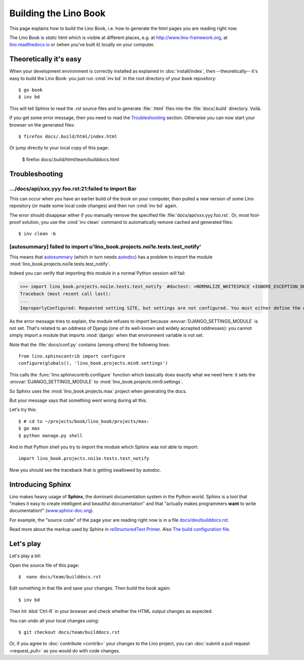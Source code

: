 .. doctest docs/dev/builddocs.rst
.. _lino.dev.bd:

======================
Building the Lino Book
======================

This page explains how to build the Lino Book, i.e. how to generate
the html pages you are reading right now.

The Lino Book is *static* html which is visible at different places,
e.g. at http://www.lino-framework.org\ , at `lino.readthedocs.io
<http://lino.readthedocs.io/en/latest/>`__ or (when you've built it)
locally on your computer.


Theoretically it's easy
=======================

When your development environment is correctly installed as explained
in :doc:`install/index`, then --theoretically-- it's easy to build the Lino
Book: you just run :cmd:`inv bd` in the root directory of your
``book`` repository::

  $ go book
  $ inv bd

This will tell Sphinx to read the `.rst` source files and to generate
:file:`.html` files into the :file:`docs/.build` directory.  Voilà.

If you get some error message, then you need to read the
Troubleshooting_ section.  Otherwise you can now start your browser on
the generated files::

  $ firefox docs/.build/html/index.html

Or jump directly to your local copy of this page:

  $ firefox docs/.build/html/team/builddocs.html


Troubleshooting
===============

.../docs/api/xxx.yyy.foo.rst:21:failed to import Bar
----------------------------------------------------

This can occur when you have an earlier build of the book on your
computer, then pulled a new version of some Lino repository (or made
some local code changes) and then run :cmd:`inv bd` again.

The error should disappear either if you manually remove the specified
file :file:`docs/api/xxx.yyy.foo.rst`.  Or, most fool-proof solution,
you use the :cmd:`inv clean` command to automatically remove cached
and generated files::

    $ inv clean -b


[autosummary] failed to import u'lino_book.projects.noi1e.tests.test_notify'
---------------------------------------------------------------------------

This means that `autosummary
<http://www.sphinx-doc.org/en/master/usage/extensions/autosummary.html>`__ (which
in turn needs `autodoc
<http://www.sphinx-doc.org/en/master/ext/autodoc.html>`__) has a
problem to import the module
:mod:`lino_book.projects.noi1e.tests.test_notify`.

Indeed you can verify that importing this module in a normal Python
session will fail:

.. Make sure that DJANGO_SETTINGS_MODULE isn't set because otherwise Django
   raises another exception:

   >>> import os ; u = os.environ.pop('DJANGO_SETTINGS_MODULE', None)

>>> import lino_book.projects.noi1e.tests.test_notify  #doctest: +NORMALIZE_WHITESPACE +IGNORE_EXCEPTION_DETAIL +ELLIPSIS
Traceback (most recent call last):
...
ImproperlyConfigured: Requested setting SITE, but settings are not configured. You must either define the environment variable DJANGO_SETTINGS_MODULE or call settings.configure() before accessing settings.

As the error message tries to explain, the module refuses to import
because :envvar:`DJANGO_SETTINGS_MODULE` is not set.  That's related
to an oddness of Django (one of its well-known and widely accepted
oddnesses): you cannot simply import a module that imports
:mod:`django` when that environment variable is not set.

Note that the :file:`docs/conf.py` contains (among others) the
following lines::

    from lino.sphinxcontrib import configure
    configure(globals(), 'lino_book.projects.min9.settings')

This calls the :func:`lino.sphinxcontrib.configure` function which
basically does exactly what we need here: it sets the
:envvar:`DJANGO_SETTINGS_MODULE` to
:mod:`lino_book.projects.min9.settings`.

So Sphinx uses the :mod:`lino_book.projects.max` project when
generating the docs.

But your message says that something went wrong during all this.

Let's try this::

    $ # cd to ~/projects/book/lino_book/projects/max:
    $ go max
    $ python manage.py shell

And in *that* Python shell you try to import the module which Sphinx
was not able to import::

    import lino_book.projects.noi1e.tests.test_notify

Now you should see the traceback that is getting swallowed by autodoc.



Introducing Sphinx
==================

Lino makes heavy usage of **Sphinx**, the dominant documentation
system in the Python world.  Sphinx is a tool that "makes it easy to
create intelligent and beautiful documentation" and that "actually
makes programmers **want** to write documentation!"
(`www.sphinx-doc.org <http://www.sphinx-doc.org>`__).

For example, the "source code" of the page your are reading right now
is in a file `docs/dev/builddocs.rst
<https://github.com/lino-framework/book/blob/master/docs/dev/actions.rst>`__.

Read more about the markup used by Sphinx in `reStructuredText Primer
<http://sphinx-doc.org/rest.html>`_.
Also `The build configuration file <http://sphinx-doc.org/config.html>`_.



Let's play
==========

Let's play a bit:

Open the source file of this page::

  $  nano docs/team/builddocs.rst

Edit something in that file and save your changes. Then build the book
again::

  $ inv bd

Then hit :kbd:`Ctrl-R` in your browser and check whether the HTML
output changes as expected.

You can undo all your local changes using::

  $ git checkout docs/team/builddocs.rst

Or, if you agree to :doc:`contribute <contrib>` your changes to the
Lino project, you can :doc:`submit a pull request <request_pull>` as
you would do with code changes.
